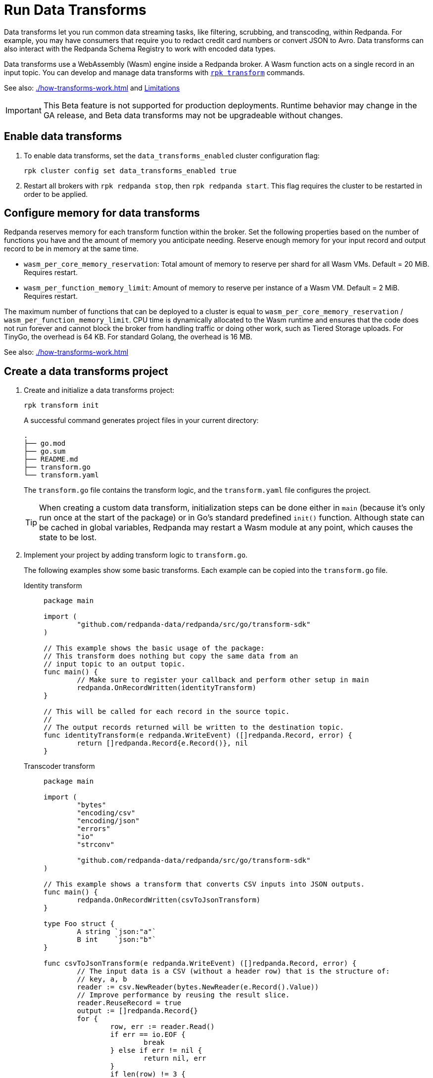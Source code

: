 = Run Data Transforms
:description: Learn how to build and deploy WebAssembly data transforms in Redpanda.
:page-aliases: reference:rpk/rpk-wasm/rpk-wasm.adoc, reference:rpk/rpk-wasm.adoc, reference:rpk/rpk-wasm/rpk-wasm-deploy.adoc, reference:rpk/rpk-wasm/rpk-wasm-generate.adoc, reference:rpk/rpk-wasm/rpk-wasm-remove.adoc, data-management:data-transform.adoc, labs:data-transform/index.adoc
:latest-data-transforms-version: 0.0.0-20230830git604fcce

Data transforms let you run common data streaming tasks, like filtering, scrubbing, and transcoding, within Redpanda. For example, you may have consumers that require you to redact credit card numbers or convert JSON to Avro. Data transforms can also interact with the Redpanda Schema Registry to work with encoded data types. 

Data transforms use a WebAssembly (Wasm) engine inside a Redpanda broker. A Wasm function acts on a single record in an input topic. You can develop and manage data transforms with xref:reference:rpk/rpk-transform/rpk-transform.adoc[`rpk transform`] commands.

See also: xref:./how-transforms-work.adoc[] and <<Limitations>>

IMPORTANT: This Beta feature is not supported for production deployments. Runtime behavior may change in the GA release, and Beta data transforms may not be upgradeable without changes.

== Enable data transforms

. To enable data transforms, set the `data_transforms_enabled` cluster configuration flag:
+
```bash
rpk cluster config set data_transforms_enabled true
```
. Restart all brokers with `rpk redpanda stop`, then `rpk redpanda start`. This flag requires the cluster to be restarted in order to be applied.

== Configure memory for data transforms

Redpanda reserves memory for each transform function within the broker. Set the following properties based on the number of functions you have and the amount of memory you anticipate needing. Reserve enough memory for your input record and output record to be in memory at the same time. 

- `wasm_per_core_memory_reservation`: Total amount of memory to reserve per shard for all Wasm VMs. Default = 20 MiB. Requires restart.
- `wasm_per_function_memory_limit`: Amount of memory to reserve per instance of a Wasm VM. Default = 2 MiB. Requires restart.

The maximum number of functions that can be deployed to a cluster is equal to `wasm_per_core_memory_reservation` / `wasm_per_function_memory_limit`. CPU time is dynamically allocated to the Wasm runtime and ensures that the code does not run forever and cannot block the broker from handling traffic or doing other work, such as Tiered Storage uploads. For TinyGo, the overhead is 64 KB. For standard Golang, the overhead is 16 MB.

See also: xref:./how-transforms-work.adoc[]

== Create a data transforms project

. Create and initialize a data transforms project:
+
```bash
rpk transform init
```
+
A successful command generates project files in your current directory:
+
[.no-copy]
----
.
├── go.mod
├── go.sum
├── README.md
├── transform.go
└── transform.yaml
----
+
The `transform.go` file contains the transform logic, and the `transform.yaml` file configures the project.
+
TIP: When creating a custom data transform, initialization steps can be done either in `main` (because it's only run once at the start of the package) or in Go's standard predefined `init()` function. Although state can be cached in global variables, Redpanda may restart a Wasm module at any point, which causes the state to be lost.

. Implement your project by adding transform logic to `transform.go`. 
+
The following examples show some basic transforms. Each example can be copied into the `transform.go` file.
+
[tabs]
====
Identity transform::
+
--
```go
package main

import (
	"github.com/redpanda-data/redpanda/src/go/transform-sdk"
)

// This example shows the basic usage of the package:
// This transform does nothing but copy the same data from an
// input topic to an output topic.
func main() {
	// Make sure to register your callback and perform other setup in main
	redpanda.OnRecordWritten(identityTransform)
}

// This will be called for each record in the source topic.
//
// The output records returned will be written to the destination topic.
func identityTransform(e redpanda.WriteEvent) ([]redpanda.Record, error) {
	return []redpanda.Record{e.Record()}, nil
}
```
--
Transcoder transform::
+
--

```go
package main

import (
	"bytes"
	"encoding/csv"
	"encoding/json"
	"errors"
	"io"
	"strconv"

	"github.com/redpanda-data/redpanda/src/go/transform-sdk"
)

// This example shows a transform that converts CSV inputs into JSON outputs.
func main() {
	redpanda.OnRecordWritten(csvToJsonTransform)
}

type Foo struct {
	A string `json:"a"`
	B int    `json:"b"`
}

func csvToJsonTransform(e redpanda.WriteEvent) ([]redpanda.Record, error) {
	// The input data is a CSV (without a header row) that is the structure of:
	// key, a, b
	reader := csv.NewReader(bytes.NewReader(e.Record().Value))
	// Improve performance by reusing the result slice.
	reader.ReuseRecord = true
	output := []redpanda.Record{}
	for {
		row, err := reader.Read()
		if err == io.EOF {
			break
		} else if err != nil {
			return nil, err
		}
		if len(row) != 3 {
			return nil, errors.New("unexpected number of rows")
		}
		// Convert the last column into an int
		b, err := strconv.Atoi(row[2])
		if err != nil {
			return nil, err
		}
		// Marshal our JSON value
		f := Foo{
			A: row[1],
			B: b,
		}
		v, err := json.Marshal(&f)
		if err != nil {
			return nil, err
		}
		// Add our output record using the first column as the key.
		output = append(output, redpanda.Record{
			Key:   []byte(row[0]),
			Value: v,
		})

	}
	return output, nil
}
```

--
Validation filter transform::
+
--
```go
import (
	"encoding/json"

	"github.com/redpanda-data/redpanda/src/go/transform-sdk"
)

// This example shows a filter that outputs only valid JSON into the
// output topic.
func main() {
	redpanda.OnRecordWritten(filterValidJson)
}

func filterValidJson(e redpanda.WriteEvent) ([]redpanda.Record, error) {
	v := []redpanda.Record{}
	if json.Valid(e.Record().Value) {
		v = append(v, e.Record())
	}
	return v, nil
}
```

--
====

== Build and deploy the transform

. Build the transform into a Wasm module with metadata: 
+
```bash
rpk transform build
```

. Deploy the Wasm module to your cluster. For example, for the output topic messages to be identical:
+
```bash
rpk transform deploy --input-topic=demo-1 --output-topic=demo-2
```

. Validate that your transform is running. For example:
.. Produce a few records to the `demo-1` topic.
+
```bash
echo "foo\nbar" | rpk topic produce demo-1
```
.. Consume from the `demo-2` topic.
+
```bash
rpk topic consume demo-2
```
+
[,json,role="no-copy"]
----
{
  "topic": "demo-2",
  "value": "foo",
  "timestamp": 1687545891433,
  "partition": 0,
  "offset": 0
}

  "topic": "demo-2",
  "value": "bar",
  "timestamp": 1687545892434,
  "partition": 0,
  "offset": 1
}
----

NOTE: You can see `stdout` and `stderr` for your function in the broker's logs. 

== Monitor data transforms

You can monitor your transforms with the following metrics:

* `transform_execution_latency_sec`
* `transform_execution_errors`
* `wasm_engine_cpu_seconds_total`
* `wasm_engine_memory_usage`
* `wasm_engine_max_memory`
* `wasm_binary_executable_memory_usage`
* `transform_processor_read_bytes`
* `transform_processor_write_bytes`
* `transform_processor_lag`
* `transform_processor_failures`
* `transform_processor_state`

See xref:reference:public-metrics-reference.adoc[]

== Limitations

- Transforms have no external access to disk or network resources. 
- Only single record transforms are supported, not aggregations or joins. For complex transformations, use Apache Flink.
- Only a single output topic is supported.
- Transforms have at-least-once delivery.
- Because data transforms are powered by Wasm, transform functions can be authored in any language. However, a data transforms SDK currently is only available in xref:reference:data-transform-api.adoc[Golang]. 

== Related topics

- xref:./how-transforms-work.adoc[]
- xref:reference:data-transform-api.adoc[]
- xref:reference:rpk/rpk-transform/rpk-transform.adoc[`rpk transform` commands] 
